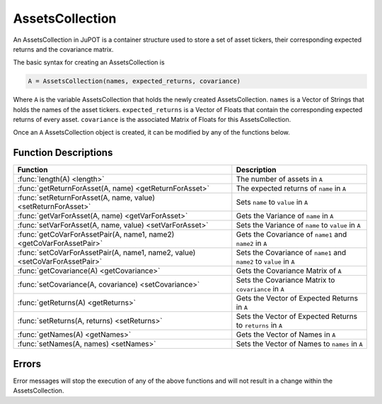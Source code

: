 .. _man-functions:

****************
AssetsCollection
****************

An AssetsCollection in JuPOT is a container structure used to store a set of asset tickers, their corresponding expected returns and the covariance matrix.

The basic syntax for creating an AssetsCollection is

.. code-block:: julia

    A = AssetsCollection(names, expected_returns, covariance)


Where ``A`` is the variable AssetsCollection that holds the newly created AssetsCollection. ``names`` is a Vector of Strings that holds the names of the asset tickers. ``expected_returns`` is a Vector of Floats that contain the corresponding expected returns of every asset. ``covariance`` is the associated Matrix of Floats for this AssetsCollection.

Once an ``A`` AssetsCollection object is created, it can be modified by any of the functions below.

Function Descriptions
----------------------

============================================================================  ==============================================================================
Function                                                                      Description
============================================================================  ==============================================================================
:func:`length(A) <length>`                                                    The number of assets in ``A`` 
:func:`getReturnForAsset(A, name) <getReturnForAsset>`                        The expected returns of ``name`` in ``A`` 
:func:`setReturnForAsset(A, name, value) <setReturnForAsset>`                 Sets ``name`` to ``value``  in ``A``
:func:`getVarForAsset(A, name) <getVarForAsset>`                              Gets the Variance of ``name`` in ``A`` 
:func:`setVarForAsset(A, name, value) <setVarForAsset>`                       Sets the Variance of ``name`` to ``value`` in ``A`` 
:func:`getCoVarForAssetPair(A, name1, name2) <getCoVarForAssetPair>`          Gets the Covariance of ``name1`` and ``name2`` in ``A`` 
:func:`setCoVarForAssetPair(A, name1, name2, value) <setCoVarForAssetPair>`   Sets the Covariance of ``name1`` and ``name2`` to ``value`` in ``A`` 
:func:`getCovariance(A) <getCovariance>`                                      Gets the Covariance Matrix of ``A`` 
:func:`setCovariance(A, covariance) <setCovariance>`                          Sets the Covariance Matrix to ``covariance`` in ``A`` 
:func:`getReturns(A) <getReturns>`                                            Gets the Vector of Expected Returns in ``A`` 
:func:`setReturns(A, returns) <setReturns>`                                   Sets the Vector of Expected Returns to ``returns`` in ``A`` 
:func:`getNames(A) <getNames>`                                                Gets the Vector of Names in ``A`` 
:func:`setNames(A, names) <setNames>`                                         Sets the Vector of Names to ``names`` in ``A`` 
============================================================================  ==============================================================================

Errors
-------

Error messages will stop the execution of any of the above functions and will not result in a change within the AssetsCollection.